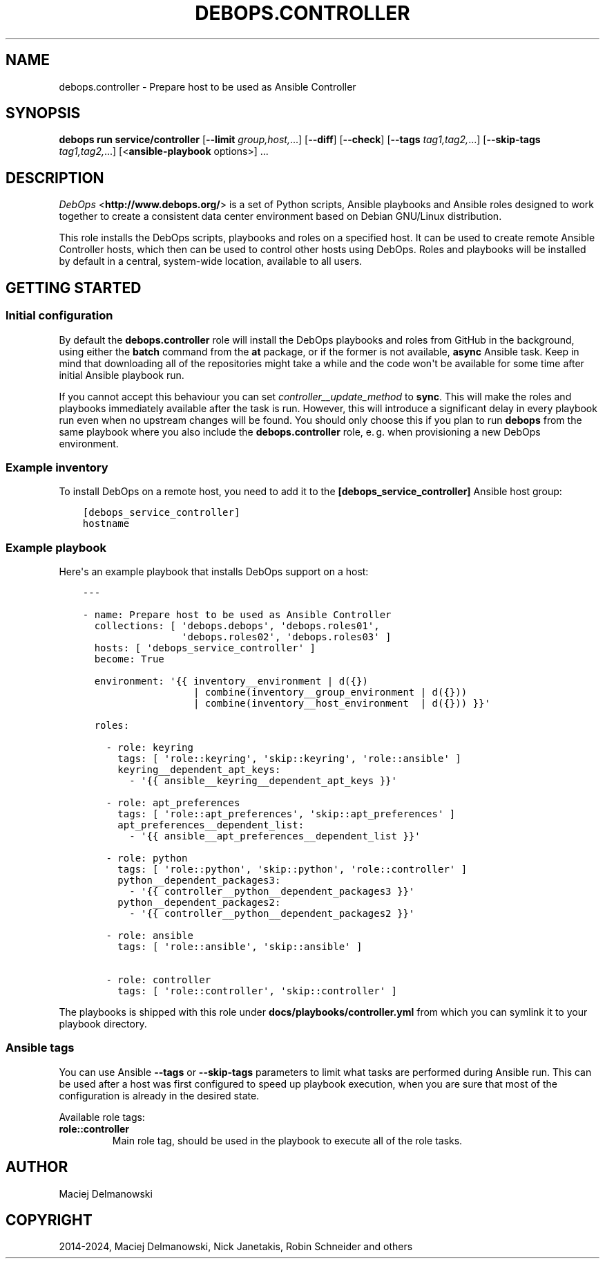 .\" Man page generated from reStructuredText.
.
.
.nr rst2man-indent-level 0
.
.de1 rstReportMargin
\\$1 \\n[an-margin]
level \\n[rst2man-indent-level]
level margin: \\n[rst2man-indent\\n[rst2man-indent-level]]
-
\\n[rst2man-indent0]
\\n[rst2man-indent1]
\\n[rst2man-indent2]
..
.de1 INDENT
.\" .rstReportMargin pre:
. RS \\$1
. nr rst2man-indent\\n[rst2man-indent-level] \\n[an-margin]
. nr rst2man-indent-level +1
.\" .rstReportMargin post:
..
.de UNINDENT
. RE
.\" indent \\n[an-margin]
.\" old: \\n[rst2man-indent\\n[rst2man-indent-level]]
.nr rst2man-indent-level -1
.\" new: \\n[rst2man-indent\\n[rst2man-indent-level]]
.in \\n[rst2man-indent\\n[rst2man-indent-level]]u
..
.TH "DEBOPS.CONTROLLER" "5" "Oct 09, 2025" "v3.2.5" "DebOps"
.SH NAME
debops.controller \- Prepare host to be used as Ansible Controller
.SH SYNOPSIS
.sp
\fBdebops run service/controller\fP [\fB\-\-limit\fP \fIgroup,host,\fP\&...] [\fB\-\-diff\fP] [\fB\-\-check\fP] [\fB\-\-tags\fP \fItag1,tag2,\fP\&...] [\fB\-\-skip\-tags\fP \fItag1,tag2,\fP\&...] [<\fBansible\-playbook\fP options>] ...
.SH DESCRIPTION
.sp
\fI\%DebOps\fP <\fBhttp://www.debops.org/\fP> is a set of Python scripts, Ansible
playbooks and Ansible roles designed to work together to create a consistent
data center environment based on Debian GNU/Linux distribution.
.sp
This role installs the DebOps scripts, playbooks and roles on a specified host.
It can be used to create remote Ansible Controller hosts, which then can be
used to control other hosts using DebOps. Roles and playbooks will be installed
by default in a central, system\-wide location, available to all users.
.SH GETTING STARTED
.SS Initial configuration
.sp
By default the \fBdebops.controller\fP role will install the DebOps playbooks and roles
from GitHub in the background, using either the \fBbatch\fP command from the \fBat\fP
package, or if the former is not available, \fBasync\fP Ansible task. Keep in mind
that downloading all of the repositories might take a while and the code won\(aqt be
available for some time after initial Ansible playbook run.
.sp
If you cannot accept this behaviour you can set
\fI\%controller__update_method\fP to \fBsync\fP\&. This will make the roles and
playbooks immediately available after the task is run. However, this will
introduce a significant delay in every playbook run even when no upstream
changes will be found. You should only choose this if you plan to run
\fBdebops\fP from the same playbook where you also include the
\fBdebops.controller\fP role, e. g. when provisioning a new DebOps environment.
.SS Example inventory
.sp
To install DebOps on a remote host, you need to add it to
the \fB[debops_service_controller]\fP Ansible host group:
.INDENT 0.0
.INDENT 3.5
.sp
.nf
.ft C
[debops_service_controller]
hostname
.ft P
.fi
.UNINDENT
.UNINDENT
.SS Example playbook
.sp
Here\(aqs an example playbook that installs DebOps support on a host:
.INDENT 0.0
.INDENT 3.5
.sp
.nf
.ft C
\-\-\-

\- name: Prepare host to be used as Ansible Controller
  collections: [ \(aqdebops.debops\(aq, \(aqdebops.roles01\(aq,
                 \(aqdebops.roles02\(aq, \(aqdebops.roles03\(aq ]
  hosts: [ \(aqdebops_service_controller\(aq ]
  become: True

  environment: \(aq{{ inventory__environment | d({})
                   | combine(inventory__group_environment | d({}))
                   | combine(inventory__host_environment  | d({})) }}\(aq

  roles:

    \- role: keyring
      tags: [ \(aqrole::keyring\(aq, \(aqskip::keyring\(aq, \(aqrole::ansible\(aq ]
      keyring__dependent_apt_keys:
        \- \(aq{{ ansible__keyring__dependent_apt_keys }}\(aq

    \- role: apt_preferences
      tags: [ \(aqrole::apt_preferences\(aq, \(aqskip::apt_preferences\(aq ]
      apt_preferences__dependent_list:
        \- \(aq{{ ansible__apt_preferences__dependent_list }}\(aq

    \- role: python
      tags: [ \(aqrole::python\(aq, \(aqskip::python\(aq, \(aqrole::controller\(aq ]
      python__dependent_packages3:
        \- \(aq{{ controller__python__dependent_packages3 }}\(aq
      python__dependent_packages2:
        \- \(aq{{ controller__python__dependent_packages2 }}\(aq

    \- role: ansible
      tags: [ \(aqrole::ansible\(aq, \(aqskip::ansible\(aq ]

    \- role: controller
      tags: [ \(aqrole::controller\(aq, \(aqskip::controller\(aq ]

.ft P
.fi
.UNINDENT
.UNINDENT
.sp
The playbooks is shipped with this role under
\fBdocs/playbooks/controller.yml\fP from which you can symlink it to your
playbook directory.
.SS Ansible tags
.sp
You can use Ansible \fB\-\-tags\fP or \fB\-\-skip\-tags\fP parameters to limit what
tasks are performed during Ansible run. This can be used after a host was first
configured to speed up playbook execution, when you are sure that most of the
configuration is already in the desired state.
.sp
Available role tags:
.INDENT 0.0
.TP
.B \fBrole::controller\fP
Main role tag, should be used in the playbook to execute all of the role
tasks.
.UNINDENT
.SH AUTHOR
Maciej Delmanowski
.SH COPYRIGHT
2014-2024, Maciej Delmanowski, Nick Janetakis, Robin Schneider and others
.\" Generated by docutils manpage writer.
.
